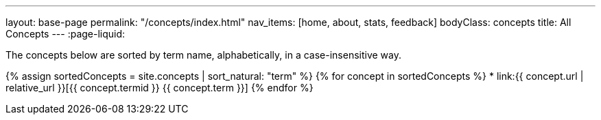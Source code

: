 ---
layout: base-page
permalink: "/concepts/index.html"
nav_items: [home, about, stats, feedback]
bodyClass: concepts
title: All Concepts
---
:page-liquid:

The concepts below are sorted by term name, alphabetically, in a case-insensitive way.

{% assign sortedConcepts = site.concepts | sort_natural: "term" %}
{% for concept in sortedConcepts %}
    * link:{{ concept.url | relative_url }}[{{ concept.termid }} {{ concept.term }}]
{% endfor %}
